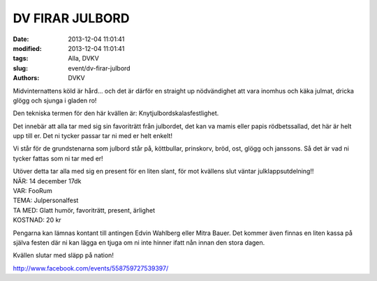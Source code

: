 DV FIRAR JULBORD
################

:date: 2013-12-04 11:01:41
:modified: 2013-12-04 11:01:41
:tags: Alla, DVKV
:slug: event/dv-firar-julbord
:authors: DVKV

Midvinternattens köld är hård… och det är därför en straight up
nödvändighet att vara inomhus och käka julmat, dricka glögg och sjunga i
gladen ro!

Den tekniska termen för den här kvällen är: Knytjulbordskalasfestlighet.

Det innebär att alla tar med sig sin favoriträtt från julbordet, det kan
va mamis eller papis rödbetssallad, det här är helt upp till er. Det ni
tycker passar tar ni med er helt enkelt!

Vi står för de grundstenarna som julbord står på, köttbullar, prinskorv,
bröd, ost, glögg och janssons. Så det är vad ni tycker fattas som ni tar
med er!

| Utöver detta tar alla med sig en present för en liten slant, för mot
  kvällens slut väntar julklappsutdelning!!
| NÄR: 14 december 17dk
| VAR: FooRum
| TEMA: Julpersonalfest
| TA MED: Glatt humör, favoriträtt, present, ärlighet
| KOSTNAD: 20 kr

Pengarna kan lämnas kontant till antingen Edvin Wahlberg eller Mitra
Bauer. Det kommer även finnas en liten kassa på själva festen där ni kan
lägga en tjuga om ni inte hinner ifatt nån innan den stora dagen.

Kvällen slutar med släpp på nation!

http://www.facebook.com/events/558759727539397/
